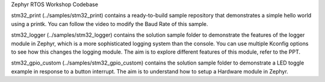 Zephyr RTOS Workshop Codebase

stm32_print (../samples/stm32_print) contains a ready-to-build sample repository that demonstrates a simple hello world using a printk. You can follow the video to modify the Baud Rate of this sample.

stm32_logger (../samples/stm32_logger) contains the solution sample folder to demonstrate the features of the logger module in Zephyr, which is a more sophisticated logging system than the console. You can use multiple Kconfig options to see how this changes the logging module. The aim is to explore different features of this module, refer to the PPT.

stm32_gpio_custom (../samples/stm32_gpio_custom) contains the solution sample folder to demonstrate a LED toggle example in response to a button interrupt. The aim is to understand how to setup a Hardware module in Zephyr.